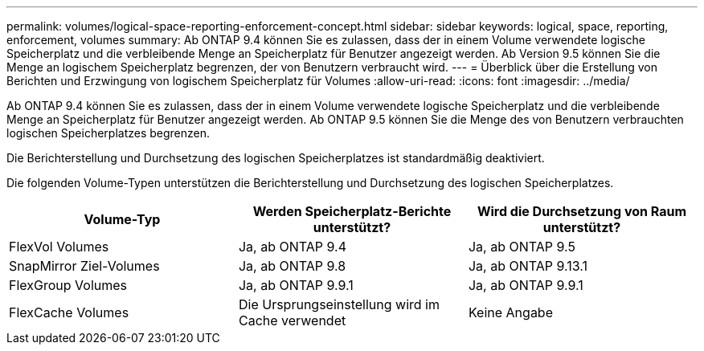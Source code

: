 ---
permalink: volumes/logical-space-reporting-enforcement-concept.html 
sidebar: sidebar 
keywords: logical, space, reporting, enforcement, volumes 
summary: Ab ONTAP 9.4 können Sie es zulassen, dass der in einem Volume verwendete logische Speicherplatz und die verbleibende Menge an Speicherplatz für Benutzer angezeigt werden. Ab Version 9.5 können Sie die Menge an logischem Speicherplatz begrenzen, der von Benutzern verbraucht wird. 
---
= Überblick über die Erstellung von Berichten und Erzwingung von logischem Speicherplatz für Volumes
:allow-uri-read: 
:icons: font
:imagesdir: ../media/


[role="lead"]
Ab ONTAP 9.4 können Sie es zulassen, dass der in einem Volume verwendete logische Speicherplatz und die verbleibende Menge an Speicherplatz für Benutzer angezeigt werden. Ab ONTAP 9.5 können Sie die Menge des von Benutzern verbrauchten logischen Speicherplatzes begrenzen.

Die Berichterstellung und Durchsetzung des logischen Speicherplatzes ist standardmäßig deaktiviert.

Die folgenden Volume-Typen unterstützen die Berichterstellung und Durchsetzung des logischen Speicherplatzes.

[cols="3*"]
|===
| Volume-Typ | Werden Speicherplatz-Berichte unterstützt? | Wird die Durchsetzung von Raum unterstützt? 


 a| 
FlexVol Volumes
 a| 
Ja, ab ONTAP 9.4
 a| 
Ja, ab ONTAP 9.5



 a| 
SnapMirror Ziel-Volumes
 a| 
Ja, ab ONTAP 9.8
 a| 
Ja, ab ONTAP 9.13.1



 a| 
FlexGroup Volumes
 a| 
Ja, ab ONTAP 9.9.1
 a| 
Ja, ab ONTAP 9.9.1



 a| 
FlexCache Volumes
 a| 
Die Ursprungseinstellung wird im Cache verwendet
 a| 
Keine Angabe

|===